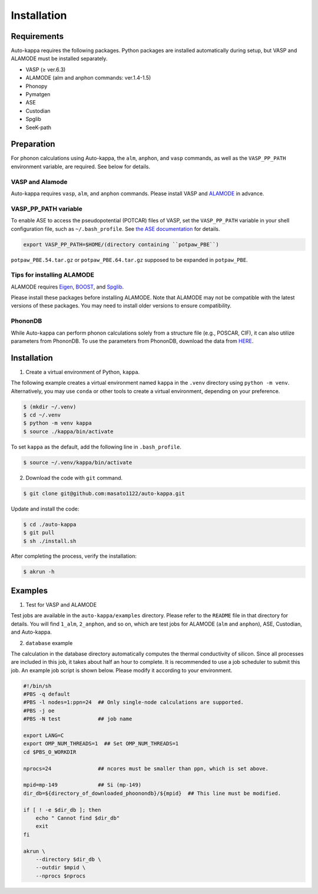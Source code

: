 ==============
Installation
==============

Requirements
=============

Auto-kappa requires the following packages.
Python packages are installed automatically during setup, but VASP and ALAMODE must be installed separately.

* VASP (≥ ver.6.3)
* ALAMODE (alm and anphon commands: ver.1.4-1.5)
* Phonopy
* Pymatgen
* ASE
* Custodian
* Spglib
* SeeK-path

Preparation
============

For phonon calculations using Auto-kappa, the ``alm``, ``anphon``, and ``vasp`` commands, 
as well as the ``VASP_PP_PATH`` environment variable, are required. 
See below for details.

VASP and Alamode
-------------------

Auto-kappa requires ``vasp``, ``alm``, and ``anphon`` commands.
Please install VASP and `ALAMODE <https://alamode.readthedocs.io/en/latest/index.html>`_ in advance.

VASP_PP_PATH variable
-----------------------

To enable ASE to access the pseudopotential (POTCAR) files of VASP,
set the ``VASP_PP_PATH`` variable in your shell configuration file, such as ``~/.bash_profile``.
See `the ASE documentation <https://wiki.fysik.dtu.dk/ase/ase/calculators/vasp.html>`_ for details.

.. code-block:: bash
    
    export VASP_PP_PATH=$HOME/(directory containing ``potpaw_PBE``)
    
``potpaw_PBE.54.tar.gz`` or ``potpaw_PBE.64.tar.gz`` supposed to be expanded in ``potpaw_PBE``.

Tips for installing ALAMODE
-----------------------------

ALAMODE requires 
`Eigen <https://eigen.tuxfamily.org/index.php?title=Main_Page>`_,
`BOOST <https://www.boost.org/releases/latest/>`_, and
`Spglib <https://spglib.readthedocs.io/en/stable/>`_.

Please install these packages before installing ALAMODE.
Note that ALAMODE may not be compatible with the latest versions of these packages.
You may need to install older versions to ensure compatibility.

PhononDB
---------

While Auto-kappa can perform phonon calculations solely from a structure file (e.g., POSCAR, CIF),
it can also utilize parameters from PhononDB.
To use the parameters from PhononDB, download the data from `HERE <https://github.com/WMD-group/phononDB>`_.


Installation
=============

1. Create a virtual environment of Python, ``kappa``.

The following example creates a virtual environment named ``kappa`` in the ``.venv`` directory using ``python -m venv``.
Alternatively, you may use ``conda`` or other tools to create a virtual environment, depending on your preference.

.. code-block:: bash

    $ (mkdir ~/.venv)
    $ cd ~/.venv
    $ python -m venv kappa
    $ source ./kappa/bin/activate
    
To set ``kappa`` as the default, add the following line in ``.bash_profile``.

.. code-block:: bash

    $ source ~/.venv/kappa/bin/activate


2. Download the code with ``git`` command.

.. code-block:: bash
    
    $ git clone git@github.com:masato1122/auto-kappa.git

Update and install the code:

.. code-block:: bash

    $ cd ./auto-kappa
    $ git pull
    $ sh ./install.sh

After completing the process, verify the installation:

.. code-block:: bash

    $ akrun -h


Examples
=========

1. Test for VASP and ALAMODE

Test jobs are available in the ``auto-kappa/examples`` directory.
Please refer to the ``README`` file in that directory for details.
You will find ``1_alm``, ``2_anphon``, and so on, which are test jobs for
ALAMODE (``alm`` and ``anphon``), ASE, Custodian, and Auto-kappa.

2. ``database`` example

The calculation in the database directory automatically computes the thermal conductivity of silicon.
Since all processes are included in this job, it takes about half an hour to complete.
It is recommended to use a job scheduler to submit this job.
An example job script is shown below. Please modify it according to your environment.

.. code-block:: shell
    
    #!/bin/sh
    #PBS -q default
    #PBS -l nodes=1:ppn=24  ## Only single-node calculations are supported.
    #PBS -j oe
    #PBS -N test            ## job name
    
    export LANG=C
    export OMP_NUM_THREADS=1  ## Set OMP_NUM_THREADS=1
    cd $PBS_O_WORKDIR
    
    nprocs=24               ## ncores must be smaller than ppn, which is set above.
    
    mpid=mp-149             ## Si (mp-149)
    dir_db=${directory_of_downloaded_phoonondb}/${mpid}  ## This line must be modified.
    
    if [ ! -e $dir_db ]; then
        echo " Cannot find $dir_db"    
        exit
    fi
    
    akrun \
        --directory $dir_db \
        --outdir $mpid \
        --nprocs $nprocs

.. _sec-automation:

.. Automation Calculation
.. =======================

.. Scripts in ``examples/phonondb`` and ``examples/massive`` may be useful to run the automation calculation.
.. First, data of Phonondb need to be downloaded

.. 1. Download data from Phonondb

.. .. code-block:: shell
    
..     $ cd (arbitrary directory in which Phonondb will be downloaded.)
..     $ cp .../examples/phonondb/* ./
    
..     ## modify "imin" and "imax" in get_phonondb.sh
..     $ vi get_phonondb.sh
..     $ sh get_phonondb.sh


.. 2. Start the calculation

.. .. code-block:: shell
    
..     $ dir="APDB_0-10000"
..     $ mkdir $dir
..     $ cd $dir
..     $ cp .../auto-kappa/examples/massive/run_massive.sh ./
..     ## modify the script and submit jobs


.. Known Bugs
.. ==========

.. POTCAR file
.. ------------

.. * You may get warning like below. While these messages will be removed, you can ignore them which do not affect the 
..   calculation. These messages are shown because POTCAR files are generated by ASE, which addes a few information in the POTCAR 
..   file, and these files are read by Pymatgen, which consideres that the additional information may be error.

.. .. code-block:: shell

..     .../lib/python3.8/site-packages/pymatgen/io/vasp/inputs.py:1738: UserWarning: Ignoring unknown variable type SHA256 
..     warnings.warn(f"Ignoring unknown variable type {key}")
..     .../lib/python3.8/site-packages/pymatgen/io/vasp/inputs.py:1738: UserWarning: Ignoring unknown variable type COPYR
..     warnings.warn(f"Ignoring unknown variable type {key}")



.. Installation of python libraries
.. ---------------------------------
.. 
.. .. code-block:: bash
.. 
..     $ conda create -n alm python=3.8
..     $ conda activate alm
..     $ pip install pymatgen 
..     $ conda install -c conda-forge phonopy
..     $ pip install ase
..     $ pip install seekpath
..     $ pip install custodian
..     $ conda install -c conda-forge eigen
..     $ conda install -c conda-forge gcc
..     $ pip install xmltodict
..     $ pip install f90nml
..     $
..     $ conda install -c conda-forge mkl
..     $
..     $ export LD_LIBRARY_PATH=$LD_LIBRARY_PATH:${CONDA_PREFIX}/lib
.. 
.. 
.. Installation of Eigen
.. ^^^^^^^^^^^^^^^^^^^^^^^
.. 
.. .. code-block:: bash
..     
..     $ cd .../eigen-3.4.0
..     $ mkdir build
..     $ cd ./build
..     $ cmake3 ..
..     $ cmake3 . -DCMAKE_INSTALL_PREFIX=/home/*****/usr/local
..     $ make install
.. 
.. * Check /home/*****/usr/local/include/eigen3


.. Setting for POTCAR with ASE
.. -----------------------------
.. 
.. Add the following line. In the directory, potpaw_PBE exists.
.. See the following pages for details:
.. `1 (ASE) <https://wiki.fysik.dtu.dk/ase/ase/calculators/vasp.html>`_ and
.. `2 (pymatgen <https://pymatgen.org/installation.html#potcar-setup>`_.
.. 
.. .. code-block:: bash
..     
..     $ cat ~/.bash_profile
..     
..     ...
..     export VASP_PP_PATH=(directory in which potpaw_PBE is located.)
..     ...
.. 
.. .. code-block:: bash
..     
..     $ cat .pmgrc.yaml
..     
..     ...
..     PMG_VASP_PSP_DIR: (directory in which potpaw_PBE is located.)
..     PMG_MAPI_KEY: **********
..     ...

.. Installation of ALM
.. ----------------------
.. 
.. .. code-block:: bash
..     
..     $ source activate alm
..     $ git clone https://github.com/ttadano/ALM.git
..     $ cd ./ALM
..     $ git pull
..     $ cd ./python
..     $ python setup.py install
.. 
.. .. For Grand-Chariot, the following line may need to be added in setup.py.
.. .. 
.. .. .. code-block:: bash
.. .. 
.. ..     os.environ["CC"] = /usr/bin/gcc
.. 
